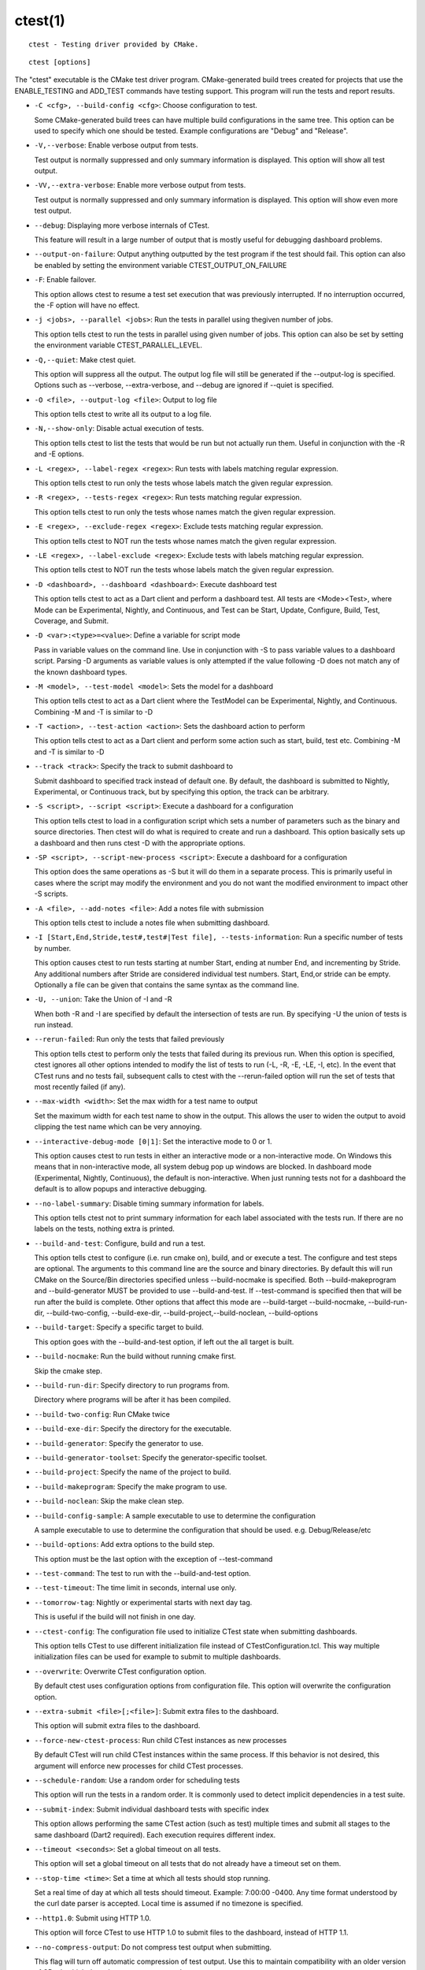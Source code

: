 ctest(1)
********

::

  ctest - Testing driver provided by CMake.

::

  ctest [options]

The "ctest" executable is the CMake test driver program.
CMake-generated build trees created for projects that use the
ENABLE_TESTING and ADD_TEST commands have testing support.  This
program will run the tests and report results.


* ``-C <cfg>, --build-config <cfg>``: Choose configuration to test.

  Some CMake-generated build trees can have multiple build
  configurations in the same tree.  This option can be used to specify
  which one should be tested.  Example configurations are "Debug" and
  "Release".

* ``-V,--verbose``: Enable verbose output from tests.

  Test output is normally suppressed and only summary information is
  displayed.  This option will show all test output.

* ``-VV,--extra-verbose``: Enable more verbose output from tests.

  Test output is normally suppressed and only summary information is
  displayed.  This option will show even more test output.

* ``--debug``: Displaying more verbose internals of CTest.

  This feature will result in a large number of output that is mostly
  useful for debugging dashboard problems.

* ``--output-on-failure``: Output anything outputted by the test program if the test should fail.  This option can also be enabled by setting the environment variable CTEST_OUTPUT_ON_FAILURE

* ``-F``: Enable failover.

  This option allows ctest to resume a test set execution that was
  previously interrupted.  If no interruption occurred, the -F option
  will have no effect.

* ``-j <jobs>, --parallel <jobs>``: Run the tests in parallel using thegiven number of jobs.

  This option tells ctest to run the tests in parallel using given
  number of jobs.  This option can also be set by setting the
  environment variable CTEST_PARALLEL_LEVEL.

* ``-Q,--quiet``: Make ctest quiet.

  This option will suppress all the output.  The output log file will
  still be generated if the --output-log is specified.  Options such
  as --verbose, --extra-verbose, and --debug are ignored if --quiet is
  specified.

* ``-O <file>, --output-log <file>``: Output to log file

  This option tells ctest to write all its output to a log file.

* ``-N,--show-only``: Disable actual execution of tests.

  This option tells ctest to list the tests that would be run but not
  actually run them.  Useful in conjunction with the -R and -E
  options.

* ``-L <regex>, --label-regex <regex>``: Run tests with labels matching regular expression.

  This option tells ctest to run only the tests whose labels match the
  given regular expression.

* ``-R <regex>, --tests-regex <regex>``: Run tests matching regular expression.

  This option tells ctest to run only the tests whose names match the
  given regular expression.

* ``-E <regex>, --exclude-regex <regex>``: Exclude tests matching regular expression.

  This option tells ctest to NOT run the tests whose names match the
  given regular expression.

* ``-LE <regex>, --label-exclude <regex>``: Exclude tests with labels matching regular expression.

  This option tells ctest to NOT run the tests whose labels match the
  given regular expression.

* ``-D <dashboard>, --dashboard <dashboard>``: Execute dashboard test

  This option tells ctest to act as a Dart client and perform a
  dashboard test.  All tests are <Mode><Test>, where Mode can be
  Experimental, Nightly, and Continuous, and Test can be Start,
  Update, Configure, Build, Test, Coverage, and Submit.

* ``-D <var>:<type>=<value>``: Define a variable for script mode

  Pass in variable values on the command line.  Use in conjunction
  with -S to pass variable values to a dashboard script.  Parsing -D
  arguments as variable values is only attempted if the value
  following -D does not match any of the known dashboard types.

* ``-M <model>, --test-model <model>``: Sets the model for a dashboard

  This option tells ctest to act as a Dart client where the TestModel
  can be Experimental, Nightly, and Continuous.  Combining -M and -T
  is similar to -D

* ``-T <action>, --test-action <action>``: Sets the dashboard action to perform

  This option tells ctest to act as a Dart client and perform some
  action such as start, build, test etc.  Combining -M and -T is
  similar to -D

* ``--track <track>``: Specify the track to submit dashboard to

  Submit dashboard to specified track instead of default one.  By
  default, the dashboard is submitted to Nightly, Experimental, or
  Continuous track, but by specifying this option, the track can be
  arbitrary.

* ``-S <script>, --script <script>``: Execute a dashboard for a configuration

  This option tells ctest to load in a configuration script which sets
  a number of parameters such as the binary and source directories.
  Then ctest will do what is required to create and run a dashboard.
  This option basically sets up a dashboard and then runs ctest -D
  with the appropriate options.

* ``-SP <script>, --script-new-process <script>``: Execute a dashboard for a configuration

  This option does the same operations as -S but it will do them in a
  separate process.  This is primarily useful in cases where the
  script may modify the environment and you do not want the modified
  environment to impact other -S scripts.

* ``-A <file>, --add-notes <file>``: Add a notes file with submission

  This option tells ctest to include a notes file when submitting
  dashboard.

* ``-I [Start,End,Stride,test#,test#|Test file], --tests-information``: Run a specific number of tests by number.

  This option causes ctest to run tests starting at number Start,
  ending at number End, and incrementing by Stride.  Any additional
  numbers after Stride are considered individual test numbers.  Start,
  End,or stride can be empty.  Optionally a file can be given that
  contains the same syntax as the command line.

* ``-U, --union``: Take the Union of -I and -R

  When both -R and -I are specified by default the intersection of
  tests are run.  By specifying -U the union of tests is run instead.

* ``--rerun-failed``: Run only the tests that failed previously

  This option tells ctest to perform only the tests that failed during
  its previous run.  When this option is specified, ctest ignores all
  other options intended to modify the list of tests to run (-L, -R,
  -E, -LE, -I, etc).  In the event that CTest runs and no tests fail,
  subsequent calls to ctest with the --rerun-failed option will run
  the set of tests that most recently failed (if any).

* ``--max-width <width>``: Set the max width for a test name to output

  Set the maximum width for each test name to show in the output.
  This allows the user to widen the output to avoid clipping the test
  name which can be very annoying.

* ``--interactive-debug-mode [0|1]``: Set the interactive mode to 0 or 1.

  This option causes ctest to run tests in either an interactive mode
  or a non-interactive mode.  On Windows this means that in
  non-interactive mode, all system debug pop up windows are blocked.
  In dashboard mode (Experimental, Nightly, Continuous), the default
  is non-interactive.  When just running tests not for a dashboard the
  default is to allow popups and interactive debugging.

* ``--no-label-summary``: Disable timing summary information for labels.

  This option tells ctest not to print summary information for each
  label associated with the tests run.  If there are no labels on the
  tests, nothing extra is printed.

* ``--build-and-test``: Configure, build and run a test.

  This option tells ctest to configure (i.e.  run cmake on), build,
  and or execute a test.  The configure and test steps are optional.
  The arguments to this command line are the source and binary
  directories.  By default this will run CMake on the Source/Bin
  directories specified unless --build-nocmake is specified.  Both
  --build-makeprogram and --build-generator MUST be provided to use
  --build-and-test.  If --test-command is specified then that will be
  run after the build is complete.  Other options that affect this
  mode are --build-target --build-nocmake, --build-run-dir,
  --build-two-config, --build-exe-dir,
  --build-project,--build-noclean, --build-options

* ``--build-target``: Specify a specific target to build.

  This option goes with the --build-and-test option, if left out the
  all target is built.

* ``--build-nocmake``: Run the build without running cmake first.

  Skip the cmake step.

* ``--build-run-dir``: Specify directory to run programs from.

  Directory where programs will be after it has been compiled.

* ``--build-two-config``: Run CMake twice

* ``--build-exe-dir``: Specify the directory for the executable.

* ``--build-generator``: Specify the generator to use.

* ``--build-generator-toolset``: Specify the generator-specific toolset.

* ``--build-project``: Specify the name of the project to build.

* ``--build-makeprogram``: Specify the make program to use.

* ``--build-noclean``: Skip the make clean step.

* ``--build-config-sample``: A sample executable to use to determine the configuration

  A sample executable to use to determine the configuration that
  should be used.  e.g.  Debug/Release/etc

* ``--build-options``: Add extra options to the build step.

  This option must be the last option with the exception of
  --test-command

* ``--test-command``: The test to run with the --build-and-test option.

* ``--test-timeout``: The time limit in seconds, internal use only.

* ``--tomorrow-tag``: Nightly or experimental starts with next day tag.

  This is useful if the build will not finish in one day.

* ``--ctest-config``: The configuration file used to initialize CTest state when submitting dashboards.

  This option tells CTest to use different initialization file instead
  of CTestConfiguration.tcl.  This way multiple initialization files
  can be used for example to submit to multiple dashboards.

* ``--overwrite``: Overwrite CTest configuration option.

  By default ctest uses configuration options from configuration file.
  This option will overwrite the configuration option.

* ``--extra-submit <file>[;<file>]``: Submit extra files to the dashboard.

  This option will submit extra files to the dashboard.

* ``--force-new-ctest-process``: Run child CTest instances as new processes

  By default CTest will run child CTest instances within the same
  process.  If this behavior is not desired, this argument will
  enforce new processes for child CTest processes.

* ``--schedule-random``: Use a random order for scheduling tests

  This option will run the tests in a random order.  It is commonly
  used to detect implicit dependencies in a test suite.

* ``--submit-index``: Submit individual dashboard tests with specific index

  This option allows performing the same CTest action (such as test)
  multiple times and submit all stages to the same dashboard (Dart2
  required).  Each execution requires different index.

* ``--timeout <seconds>``: Set a global timeout on all tests.

  This option will set a global timeout on all tests that do not
  already have a timeout set on them.

* ``--stop-time <time>``: Set a time at which all tests should stop running.

  Set a real time of day at which all tests should timeout.  Example:
  7:00:00 -0400.  Any time format understood by the curl date parser
  is accepted.  Local time is assumed if no timezone is specified.

* ``--http1.0``: Submit using HTTP 1.0.

  This option will force CTest to use HTTP 1.0 to submit files to the
  dashboard, instead of HTTP 1.1.

* ``--no-compress-output``: Do not compress test output when submitting.

  This flag will turn off automatic compression of test output.  Use
  this to maintain compatibility with an older version of CDash which
  doesn't support compressed test output.

* ``--print-labels``: Print all available test labels.

  This option will not run any tests, it will simply print the list of
  all labels associated with the test set.

* ``--help-command <cmd> [<file>]``: Show help for a single command and exit.

  Prints the help for the command to stdout or to the specified file.

* ``--help-command-list [<file>]``: List available commands and exit.

  Prints the list of all available listfile commands to stdout or the
  specified file.

* ``--help-commands [<file>]``: Print help for all commands and exit.

  Prints the help for all commands to stdout or to the specified file.

* ``--copyright [file]``: Print the CMake copyright and exit.

  If a file is specified, the copyright is written into it.

* ``--help,-help,-usage,-h,-H,/?``: Print usage information and exit.

  Usage describes the basic command line interface and its options.

* ``--help-full [file]``: Print full help and exit.

  Full help displays most of the documentation provided by the UNIX
  man page.  It is provided for use on non-UNIX platforms, but is also
  convenient if the man page is not installed.  If a file is
  specified, the help is written into it.

* ``--help-html [file]``: Print full help in HTML format.

  This option is used by CMake authors to help produce web pages.  If
  a file is specified, the help is written into it.

* ``--help-man [file]``: Print full help as a UNIX man page and exit.

  This option is used by the cmake build to generate the UNIX man
  page.  If a file is specified, the help is written into it.

* ``--version,-version,/V [file]``: Show program name/version banner and exit.

  If a file is specified, the version is written into it.

The following resources are available to get help using CMake:

* ``Home Page``: http://www.cmake.org

  The primary starting point for learning about CMake.

* ``Frequently Asked Questions``: http://www.cmake.org/Wiki/CMake_FAQ

  A Wiki is provided containing answers to frequently asked questions.

* ``Online Documentation``: http://www.cmake.org/HTML/Documentation.html

  Links to available documentation may be found on this web page.

* ``Mailing List``: http://www.cmake.org/HTML/MailingLists.html

  For help and discussion about using cmake, a mailing list is
  provided at cmake@cmake.org.  The list is member-post-only but one
  may sign up on the CMake web page.  Please first read the full
  documentation at http://www.cmake.org before posting questions to
  the list.
